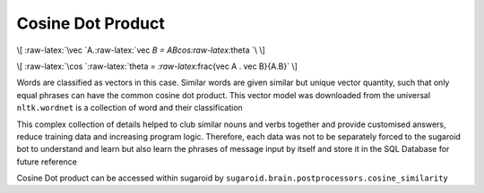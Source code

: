 Cosine Dot Product
==================

\\[ :raw-latex:`\vec `A.:raw-latex:`\vec `B =
ABcos:raw-latex:`\theta `\\ \\]

\\[ :raw-latex:`\cos `:raw-latex:`\theta `=
:raw-latex:`\frac{\vec A . \vec B}{A.B}` \\]

Words are classified as vectors in this case. Similar words are given
similar but unique vector quantity, such that only equal phrases can
have the common cosine dot product. This vector model was downloaded
from the universal ``nltk.wordnet`` is a collection of word and their
classification

This complex collection of details helped to club similar nouns and
verbs together and provide customised answers, reduce training data and
increasing program logic. Therefore, each data was not to be separately
forced to the sugaroid bot to understand and learn but also learn the
phrases of message input by itself and store it in the SQL Database for
future reference

Cosine Dot product can be accessed within sugaroid by
``sugaroid.brain.postprocessors.cosine_similarity``
